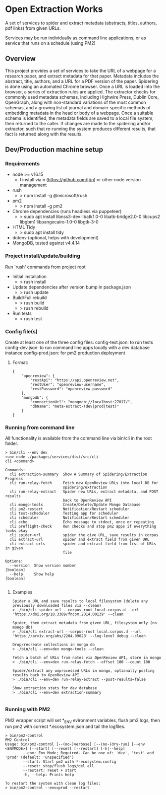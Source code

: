 * Open Extraction Works
A set of services to spider and extract metadata (abstracts, titles, authors, pdf links) from given URLs.

Services may be run individually as command line applications, or as service that runs on a schedule (using PM2)

** Overview
This project provides a set of services to take the URL of a webpage for a
research paper, and extract metadata for that paper. Metadata includes the
abstract, title, authors, and a URL for a PDF version of the paper. Spidering is
done using an automated Chrome browser. Once a URL is loaded into the browser, a
series of extraction rules are applied. The extractor checks for commonly used
metadata schemas, including Highwire Press, Dublin Core, OpenGraph, along with
non-standard variations of the most common schemas, and a growing list of
journal and domain-specific methods of embedding metadata in the head or body of
a webpage. Once a suitable schema is identified, the metadata fields are saved
to a local file system, then returned to the caller. If changes are made to the
spidering and/or extractor, such that re-running the system produces different
results, that fact is returned along with the results.


** Dev/Production machine setup

*** Requirements
- node >= v16.15
  - I install via n (https://github.com/tj/n) or other node version management
- rush
  - > npm install -g @microsoft/rush
- pm2
  - > npm install -g pm2
- Chrome dependencies (runs headless via puppeteer)
  - > sudo apt install libnss3-dev libatk1.0-0 libatk-bridge2.0-0 libcups2 libgbm1 libpangocairo-1.0-0 libgtk-3-0
- HTML Tidy
  - > sudo apt install tidy
- dotenv (optional, helps with development)
- MongoDB, tested against v4.4.14

*** Project install/update/building
Run 'rush' commands from project root
- Initial installation
  - > rush install
- Update dependencies after version bump in package.json
  - > rush update
- Build/Full rebuild
  - > rush build
  - > rush rebuild
- Run tests
  - > rush test

*** Config file(s)
Create at least one of the three config files:
config-test.json: to run tests
config-dev.json:  to run command line apps locally with a dev database instance
config-prod.json: for pm2 production deployment

**** Format:

#+begin_example
{
    "openreview": {
        "restApi": "https://api.openreview.net",
        "restUser": "openreview-username",
        "restPassword": "openreview-password"
    },
    "mongodb": {
        "connectionUrl": "mongodb://localhost:27017/",
        "dbName": "meta-extract-(dev|prod|test)"
    }
}
#+end_example


*** Running from command line
All functionality is available from the command line via bin/cli in the root folder.

#+begin_src
> bin/cli --env dev
run> node ./packages/services/dist/src/cli
cli <command>

Commands:
  cli extraction-summary  Show A Summary of Spidering/Extraction Progress
  cli run-relay-fetch     Fetch new OpenReview URLs into local DB for
                          spidering/extraction
  cli run-relay-extract   Spider new URLs, extract metadata, and POST results
                          back to OpenReview API
  cli mongo-tools         Create/Delete/Update Mongo Database
  cli pm2-restart         Notification/Restart scheduler
  cli test-scheduler      Testing app for scheduler
  cli scheduler           Notification/Restart scheduler
  cli echo                Echo message to stdout, once or repeating
  cli preflight-check     Run checks and stop pm2 apps if everything looks okay
  cli spider-url          spider the give URL, save results in corpus
  cli extract-url         spider and extract field from given URL
  cli extract-urls        spider and extract field from list of URLs in given
                          file

Options:
  --version  Show version number                                       [boolean]
  --help     Show help                                                 [boolean]

#+end_src
**** Examples

#+begin_src
Spider a URL and save results to local filesystem (delete any previously downloaded files via --clean)
> ./bin/cli spider-url --corpus-root local.corpus.d --url 'https://doi.org/10.3389/fncom.2014.00139' --clean

Spider, then extract metadata from given URL, filesystem only (no mongo db)
> ./bin/cli extract-url --corpus-root local.corpus.d --url 'https://arxiv.org/abs/2204.09028' --log-level debug --clean

Drop/recreate collections in mongo db
> ./bin/cli --env=dev mongo-tools --clean

Fetch a batch of URLs from notes via OpenReview API, store in mongo
> ./bin/cli --env=dev run-relay-fetch --offset 100 --count 100

Spider/extract any unprocessed URLs in mongo, optionally posting results back to OpenReview API
> ./bin/cli --env=dev run-relay-extract --post-results=false

Show extraction stats for dev database
> ./bin/cli --env=dev extraction-summary

#+end_src
*** Running with PM2
PM2 wrapper script will set *_ENV evironment variables, flush pm2 logs, then run
pm2 with correct *.ecosystem.json and tail the logfiles.

#+begin_src
> bin/pm2-control
PM2 Control
Usage: bin/pm2-control [--(no-)verbose] [--(no-)dry-run] [--env <ENVMODE>] [--start] [--reset] [--restart] [-h|--help]
        --env: Env Mode; Required. Can be one of: 'dev', 'test' and 'prod' (default: 'unspecified')
        --start: Start pm2 with *-ecosystem.config
        --reset: stop/flush logs/del all
        --restart: reset + start
        -h, --help: Prints help

To restart the system with clean log files:
> bin/pm2-control --env=prod --restart
#+end_src

